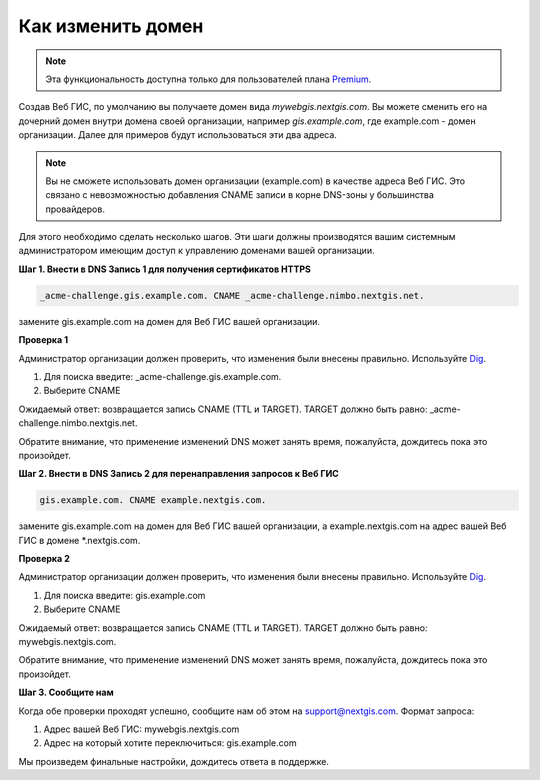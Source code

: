 .. sectionauthor:: Maxim Dubinin <maxim.dubinin@nextgis.com>

Как изменить домен
==================

.. note:: 
	Эта функциональность доступна только для пользователей плана `Premium <http://nextgis.ru/nextgis-com/plans>`_.

Создав Веб ГИС, по умолчанию вы получаете домен вида *mywebgis.nextgis.com*. Вы можете сменить его на дочерний домен 
внутри домена своей организации, например *gis.example.com*, где example.com - домен организации. Далее для примеров 
будут использоваться эти два адреса.

.. note::
	Вы не сможете использовать домен организации (example.com) в качестве адреса Веб ГИС. Это связано с невозможностью добавления CNAME записи в корне DNS-зоны у большинства провайдеров.

Для этого необходимо сделать несколько шагов. Эти шаги должны производятся вашим системным администратором имеющим доступ к управлению доменами вашей организации.

**Шаг 1. Внести в DNS Запись 1 для получения сертификатов HTTPS**

.. code-block:: bash

   _acme-challenge.gis.example.com. CNAME _acme-challenge.nimbo.nextgis.net.
   
замените gis.example.com на домен для Веб ГИС вашей организации.

**Проверка 1**

Администратор организации должен проверить, что изменения были внесены правильно. Используйте `Dig <https://toolbox.googleapps.com/apps/dig/#CNAME/>`_. 

1. Для поиска введите: _acme-challenge.gis.example.com. 
2. Выберите CNAME

Ожидаемый ответ: возвращается запись CNAME (TTL и TARGET). 
TARGET должно быть равно: _acme-challenge.nimbo.nextgis.net.

Обратите внимание, что применение изменений DNS может занять время, пожалуйста, дождитесь пока это произойдет.

**Шаг 2. Внести в DNS Запись 2 для перенаправления запросов к Веб ГИС**

.. code-block:: bash

   gis.example.com. CNAME example.nextgis.com.

замените gis.example.com на домен для Веб ГИС вашей организации, a example.nextgis.com на адрес вашей Веб ГИС в домене *.nextgis.com.

**Проверка 2**

Администратор организации должен проверить, что изменения были внесены правильно. Используйте `Dig <https://toolbox.googleapps.com/apps/dig/#CNAME/>`_. 

1. Для поиска введите: gis.example.com
2. Выберите CNAME

Ожидаемый ответ: возвращается запись CNAME (TTL и TARGET). 
TARGET должно быть равно: mywebgis.nextgis.com.

Обратите внимание, что применение изменений DNS может занять время, пожалуйста, дождитесь пока это произойдет.

**Шаг 3. Сообщите нам**

Когда обе проверки проходят успешно, сообщите нам об этом на support@nextgis.com. Формат запроса:

1. Адрес вашей Веб ГИС: mywebgis.nextgis.com
2. Адрес на который хотите переключиться: gis.example.com

Мы произведем финальные настройки, дождитесь ответа в поддержке.

